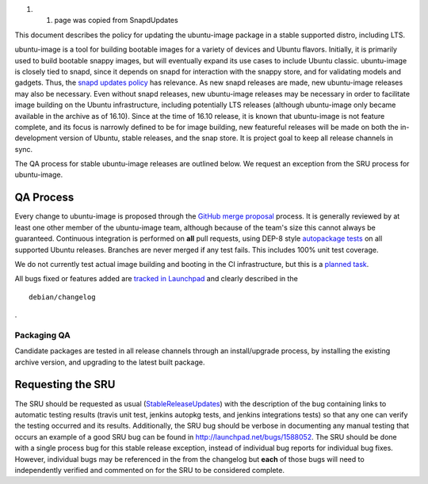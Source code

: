 #. 

   #. page was copied from SnapdUpdates

This document describes the policy for updating the ubuntu-image package
in a stable supported distro, including LTS.

ubuntu-image is a tool for building bootable images for a variety of
devices and Ubuntu flavors. Initially, it is primarily used to build
bootable snappy images, but will eventually expand its use cases to
include Ubuntu classic. ubuntu-image is closely tied to snapd, since it
depends on snapd for interaction with the snappy store, and for
validating models and gadgets. Thus, the `snapd updates
policy <SnapdUpdates>`__ has relevance. As new snapd releases are made,
new ubuntu-image releases may also be necessary. Even without snapd
releases, new ubuntu-image releases may be necessary in order to
facilitate image building on the Ubuntu infrastructure, including
potentially LTS releases (although ubuntu-image only became available in
the archive as of 16.10). Since at the time of 16.10 release, it is
known that ubuntu-image is not feature complete, and its focus is
narrowly defined to be for image building, new featureful releases will
be made on both the in-development version of Ubuntu, stable releases,
and the snap store. It is project goal to keep all release channels in
sync.

The QA process for stable ubuntu-image releases are outlined below. We
request an exception from the SRU process for ubuntu-image.

.. _qa_process:

QA Process
----------

Every change to ubuntu-image is proposed through the `GitHub merge
proposal <https://github.com/CanonicalLtd/ubuntu-image>`__ process. It
is generally reviewed by at least one other member of the ubuntu-image
team, although because of the team's size this cannot always be
guaranteed. Continuous integration is performed on **all** pull
requests, using DEP-8 style `autopackage
tests <http://autopkgtest.ubuntu.com/packages/ubuntu-image>`__ on all
supported Ubuntu releases. Branches are never merged if any test fails.
This includes 100% unit test coverage.

We do not currently test actual image building and booting in the CI
infrastructure, but this is a `planned
task <https://bugs.launchpad.net/ubuntu-image/+bug/1625732>`__.

All bugs fixed or features added are `tracked in
Launchpad <https://bugs.launchpad.net/ubuntu-image>`__ and clearly
described in the

::

   debian/changelog

.

.. _packaging_qa:

Packaging QA
~~~~~~~~~~~~

Candidate packages are tested in all release channels through an
install/upgrade process, by installing the existing archive version, and
upgrading to the latest built package.

.. _requesting_the_sru:

Requesting the SRU
------------------

The SRU should be requested as usual
(`StableReleaseUpdates <StableReleaseUpdates>`__) with the description
of the bug containing links to automatic testing results (travis unit
test, jenkins autopkg tests, and jenkins integrations tests) so that any
one can verify the testing occurred and its results. Additionally, the
SRU bug should be verbose in documenting any manual testing that occurs
an example of a good SRU bug can be found in
http://launchpad.net/bugs/1588052. The SRU should be done with a single
process bug for this stable release exception, instead of individual bug
reports for individual bug fixes. However, individual bugs may be
referenced in the from the changelog but **each** of those bugs will
need to independently verified and commented on for the SRU to be
considered complete.
